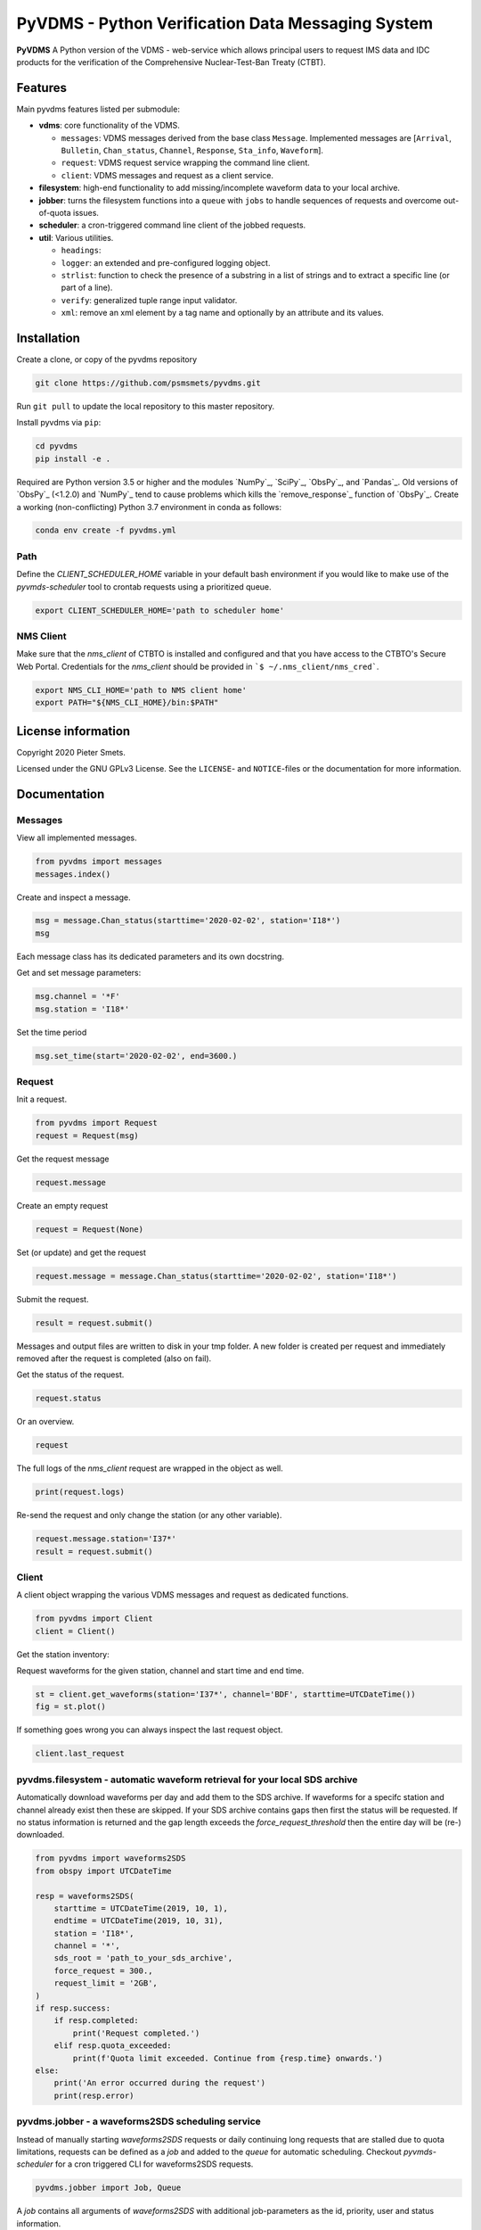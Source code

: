 **************************************************
PyVDMS - Python Verification Data Messaging System
**************************************************

**PyVDMS** A Python version of the VDMS - web-service which allows principal
users to request IMS data and IDC products for the verification of the
Comprehensive Nuclear-Test-Ban Treaty (CTBT).


Features
========

Main pyvdms features listed per submodule:

- **vdms**: core functionality of the VDMS.

  - ``messages``: VDMS messages derived from the base class ``Message``.
    Implemented messages are [``Arrival``, ``Bulletin``, ``Chan_status``,
    ``Channel``, ``Response``, ``Sta_info``, ``Waveform``].
  - ``request``: VDMS request service wrapping the command line client.
  - ``client``: VDMS messages and request as a client service.

- **filesystem**: high-end functionality to add missing/incomplete waveform
  data to your local archive.

- **jobber**: turns the filesystem functions into a ``queue`` with ``jobs`` to
  handle sequences of requests and overcome out-of-quota issues.

- **scheduler**: a cron-triggered command line client of the jobbed requests.

- **util**: Various utilities.

  - ``headings``: 
  - ``logger``: an extended and pre-configured logging object.
  - ``strlist``: function to check the presence of a substring in a list of
    strings and to extract a specific line (or part of a line).
  - ``verify``: generalized tuple range input validator.
  - ``xml``: remove an xml element by a tag name and optionally by an attribute
    and its values.


Installation
============

Create a clone, or copy of the pyvdms repository

.. code-block:: console

    git clone https://github.com/psmsmets/pyvdms.git

Run ``git pull`` to update the local repository to this master repository.


Install pyvdms via ``pip``:

.. code-block:: console

   cd pyvdms
   pip install -e .


Required are Python version 3.5 or higher and the modules `NumPy`_, `SciPy`_,
`ObsPy`_, and `Pandas`_.
Old versions of `ObsPy`_ (<1.2.0) and `NumPy`_ tend to cause problems which
kills the `remove_response`_ function of `ObsPy`_.
Create a working (non-conflicting) Python 3.7 environment in conda as follows:

.. code-block:: console

    conda env create -f pyvdms.yml


Path
----

Define the `CLIENT_SCHEDULER_HOME` variable in your default bash environment if
you would like to make use of the `pyvmds-scheduler` tool to crontab requests
using a prioritized queue.

.. code-block:: console

    export CLIENT_SCHEDULER_HOME='path to scheduler home'


NMS Client
----------

Make sure that the `nms_client` of CTBTO is installed and configured and that
you have access to the CTBTO's Secure Web Portal.
Credentials for the `nms_client` should be provided in
```$ ~/.nms_client/nms_cred```.

.. code-block:: console

    export NMS_CLI_HOME='path to NMS client home'
    export PATH="${NMS_CLI_HOME}/bin:$PATH"


License information
===================

Copyright 2020 Pieter Smets.

Licensed under the GNU GPLv3 License. See the ``LICENSE``- and ``NOTICE``-files
or the documentation for more information.


Documentation
=============

Messages
--------

View all implemented messages.

.. code-block:: python3

    from pyvdms import messages
    messages.index()

Create and inspect a message.

.. code-block:: python3

    msg = message.Chan_status(starttime='2020-02-02', station='I18*')
    msg

Each message class has its dedicated parameters and its own docstring.

Get and set message parameters:

.. code-block:: python3

    msg.channel = '*F'
    msg.station = 'I18*'


Set the time period

.. code-block:: python3

    msg.set_time(start='2020-02-02', end=3600.)


Request 
-------

Init a request.

.. code-block:: python3

    from pyvdms import Request
    request = Request(msg)

Get the request message

.. code-block:: python3

    request.message

Create an empty request

.. code-block:: python3

    request = Request(None)

Set (or update) and get the request

.. code-block:: python3

    request.message = message.Chan_status(starttime='2020-02-02', station='I18*')

Submit the request.

.. code-block:: python3

    result = request.submit()

Messages and output files are written to disk in your tmp folder. A new folder
is created per request and immediately removed after the request is completed
(also on fail).

Get the status of the request.

.. code-block:: python3

    request.status

Or an overview.

.. code-block:: python3

    request

The full logs of the `nms_client` request are wrapped in the object as well.

.. code-block:: python3

    print(request.logs)

Re-send the request and only change the station (or any other variable).

.. code-block:: python3

    request.message.station='I37*'
    result = request.submit()


Client
------

A client object wrapping the various VDMS messages and request as dedicated
functions.

.. code-block:: python3

    from pyvdms import Client
    client = Client()

Get the station inventory:

.. code-block:: python3
    inv = client.get_stations(station='I37*', channel='*')
    inv

Request waveforms for the given station, channel and start time and end time.

.. code-block:: python3

    st = client.get_waveforms(station='I37*', channel='BDF', starttime=UTCDateTime())
    fig = st.plot()

If something goes wrong you can always inspect the last request object.

.. code-block:: python3

    client.last_request


pyvdms.filesystem - automatic waveform retrieval for your local SDS archive
---------------------------------------------------------------------------

Automatically download waveforms per day and add them to the SDS archive. If
waveforms for a specifc station and channel already exist then these are
skipped. If your SDS archive contains gaps then first the status will be
requested. If no status information is returned and the gap length exceeds the
`force_request_threshold` then the entire day will be (re-) downloaded.

.. code-block:: python3

    from pyvdms import waveforms2SDS
    from obspy import UTCDateTime

    resp = waveforms2SDS(
        starttime = UTCDateTime(2019, 10, 1),
        endtime = UTCDateTime(2019, 10, 31),
        station = 'I18*',
        channel = '*',
        sds_root = 'path_to_your_sds_archive',
        force_request = 300.,
        request_limit = '2GB',
    )
    if resp.success:
        if resp.completed:
            print('Request completed.')
        elif resp.quota_exceeded:
            print(f'Quota limit exceeded. Continue from {resp.time} onwards.')
    else:
        print('An error occurred during the request')
        print(resp.error)


pyvdms.jobber - a waveforms2SDS scheduling service
---------------------------------------------------
Instead of manually starting `waveforms2SDS` requests or daily continuing long
requests that are stalled due to quota limitations, requests can be defined
as a `job` and added to the `queue` for automatic scheduling.
Checkout `pyvmds-scheduler` for a cron triggered CLI for waveforms2SDS requests.


.. code-block:: python3

    pyvdms.jobber import Job, Queue

A `job` contains all arguments of  `waveforms2SDS` with additional job-parameters
as the id, priority, user and status  information.


.. code-block:: python3

    job = Job(
        starttime = '2019-10-01',
        endtime = '2019-10-31',
        station = 'I18*',
        channel = '*',
        sds_root = '~/WaveformArchive',
        priority = 1,
        force_request_threshold = 30., # in seconds
        max_request_size = '1GB'

Examine the job.

.. code-block:: python3

    job

Modify a job.


.. code-block:: python3

    job.update(priority=5)

Start the job.


.. code-block:: python3

    job.process()

Create a new queue and add the previously created job.


.. code-block:: python3

    queue = Queue()
    queue.add(job)


Remove a  job from the queue.

.. code-block:: python3

    queue.remove(job)


Find a  specific job from the queue.

.. code-block:: python3

    job = queue.find(id='...')


Get the first scheduled job with the highest priority on the queue.

.. code-block:: python3

    queue.first


Print the queue.

.. code-block:: python3

    print(queue)


Note that a `content_hash` is created to prevent manual modification of the
queue and so each job.

The queue can be stored as a json file.

.. code-block:: python3

    queue.write_lock('jobs.lock')

and simply read again.

.. code-block:: python3


    queue = Queue('jobs.lock')


Some helper functions get pre-filtered lists from the `Queue` class.

.. code-block:: python3

    queue.list_job_ids()  # a list of job ids
    queue.scheduled()     # all scheduled jobs
    queue.processing()    # all processing jobs



pyvdms-scheduler - a cron triggered CLC for waveforms2SDS requests
------------------------------------------------------------------

Check all options using.


.. code-block:: shell

    pyvmds-scheduler help

Make sure you set the environment variable ``$CLIENT_SCHEDULER_HOME``. This
folder contains three files: defaults.json, queue.lock, and  log.txt.

You can preset default values in the ``defaults.json`` file.

.. code-block:: json

    {
        "starttime": "yesterday",
        "channel": "??F",
        "sds_root": "path_to_your_sds_archive"
    }


Possible variables are: *starttime, endtime, station, channel, sds_root,
priority, max_request_size, email, client, client_kwargs*.

Test parsing the default variables by running.

.. code-block:: shell

    pyvmds-scheduler defaults


These parameters can always overruled when adding a new job.

Add a new job

.. code-block:: shell

    pyvmds-scheduler add station='I45*' priority=5 starttime='yesterday'


List all jobs in the queue

.. code-block:: shell

    pyvmds-scheduler list


You can filter the list with `--status=<status>` and/or `--user=<user>`.

Examine a  job by it's id `<job>`

.. code-block:: shell

    pyvmds-scheduler info --job=<job>


or

.. code-block:: shell

    pyvmds-scheduler info -<job>

Change the quota or priority of an existing job.

.. code-block:: shell

    pyvmds-scheduler update --job=<job> max_request_size='3GB' priority=10

Cancel a job.

.. code-block:: shell

    pyvmds-scheduler cancel --job=<job>

Remove completed  jobs from the queue

.. code-block:: shell

    pyvmds-scheduler clean

Start processing the jobqueue.

.. code-block:: shell

    pyvmds-scheduler run


Run a specific job from the queue.

.. code-block:: shell

pyvmds-scheduler run --job=<job>


View the logs.

.. code-block:: shell

    pyvmds-scheduler logs


Re-schedule jobs that were halted due to errors.

.. code-block:: shell

    pyvmds-scheduler reset

Self activate processing the jobqueue using a crontab.

.. code-block:: shell

    pyvmds-scheduler cron:start


Stop/remove the crontab.

.. code-block:: shell

    pyvmds-scheduler cron:stop


List the crontab command.

.. code-block:: shell

    pyvmds-scheduler cron:info
